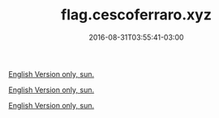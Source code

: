 #+TITLE: flag.cescoferraro.xyz 
#+DATE: 2016-08-31T03:55:41-03:00
#+PUBLISHDATE: 2016-08-31T03:55:41-03:00
#+DRAFT: nil
#+TAGS: nil, nil
#+DESCRIPTION: Short description

[[../../portifolio/flag][English Version only, sun.]]

[[../../portifolio/flag][English Version only, sun.]]

[[../../portifolio/flag][English Version only, sun.]]
